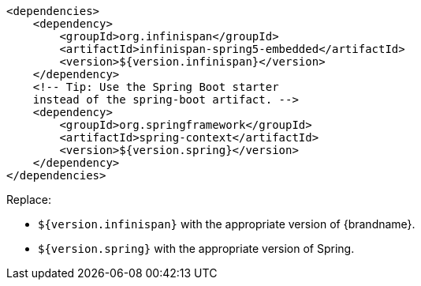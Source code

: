 [source,xml,options="nowrap"]
----
<dependencies>
    <dependency>
        <groupId>org.infinispan</groupId>
        <artifactId>infinispan-spring5-embedded</artifactId>
        <version>${version.infinispan}</version>
    </dependency>
    <!-- Tip: Use the Spring Boot starter
    instead of the spring-boot artifact. -->
    <dependency>
        <groupId>org.springframework</groupId>
        <artifactId>spring-context</artifactId>
        <version>${version.spring}</version>
    </dependency>
</dependencies>
----

Replace:

* `${version.infinispan}` with the appropriate version of {brandname}.
* `${version.spring}` with the appropriate version of Spring.
